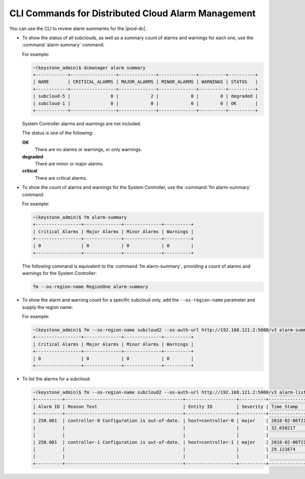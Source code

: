 
.. hmg1558616220923
.. _cli-commands-for-dc-alarms-management:

===================================================
CLI Commands for Distributed Cloud Alarm Management
===================================================

You can use the CLI to review alarm summaries for the |prod-dc|.

.. _cli-commands-for-alarms-management-ul-ncv-m4y-fdb:

-   To show the status of all subclouds, as well as a summary count of alarms
    and warnings for each one, use the :command:`alarm summary` command.

    For example:

    .. code-block:: none

        ~(keystone_admin)$ dcmanager alarm summary
        +------------+-----------------+--------------+--------------+----------+----------+
        | NAME       | CRITICAL_ALARMS | MAJOR_ALARMS | MINOR_ALARMS | WARNINGS | STATUS   |
        +------------+-----------------+--------------+--------------+----------+----------+
        | subcloud-5 |               0 |            2 |            0 |        0 | degraded |
        | subcloud-1 |               0 |            0 |            0 |        0 | OK       |
        +------------+-----------------+--------------+--------------+----------+----------+

    System Controller alarms and warnings are not included.

    The status is one of the following:

    **OK**
        There are no alarms or warnings, or only warnings.

    **degraded**
        There are minor or major alarms.

    **critical**
        There are critical alarms.

-   To show the count of alarms and warnings for the System Controller, use the
    :command:`fm alarm-summary` command.

    For example:

    .. code-block:: none

        ~(keystone_admin)$ fm alarm-summary
        +-----------------+--------------+--------------+----------+
        | Critical Alarms | Major Alarms | Minor Alarms | Warnings |
        +-----------------+--------------+--------------+----------+
        | 0               | 0            | 0            | 0        |
        +-----------------+--------------+--------------+----------+

    The following command is equivalent to the :command:`fm alarm-summary`,
    providing a count of alarms and warnings for the System Controller:

    .. code-block:: none

        fm --os-region-name RegionOne alarm-summary

-   To show the alarm and warning count for a specific subcloud only, add the
    ``--os-region-name`` parameter and supply the region name:

    For example:

    .. code-block:: none

        ~(keystone_admin)$ fm --os-region-name subcloud2 --os-auth-url http://192.168.121.2:5000/v3 alarm-summary
        +-----------------+--------------+--------------+----------+
        | Critical Alarms | Major Alarms | Minor Alarms | Warnings |
        +-----------------+--------------+--------------+----------+
        | 0               | 0            | 0            | 0        |
        +-----------------+--------------+--------------+----------+

-   To list the alarms for a subcloud:

    .. code-block:: none

        ~(keystone_admin)$ fm --os-region-name subcloud2 --os-auth-url http://192.168.121.2:5000/v3 alarm-list
        +----------+--------------------------------------------+-------------------+----------+-------------------+
        | Alarm ID | Reason Text                                | Entity ID         | Severity | Time Stamp        |
        +----------+--------------------------------------------+-------------------+----------+-------------------+
        | 250.001  | controller-0 Configuration is out-of-date. | host=controller-0 | major    | 2018-02-06T21:37: |
        |          |                                            |                   |          | 32.650217         |
        |          |                                            |                   |          |                   |
        | 250.001  | controller-1 Configuration is out-of-date. | host=controller-1 | major    | 2018-02-06T21:37: |
        |          |                                            |                   |          | 29.121674         |
        |          |                                            |                   |          |                   |
        +----------+--------------------------------------------+-------------------+----------+-------------------+
